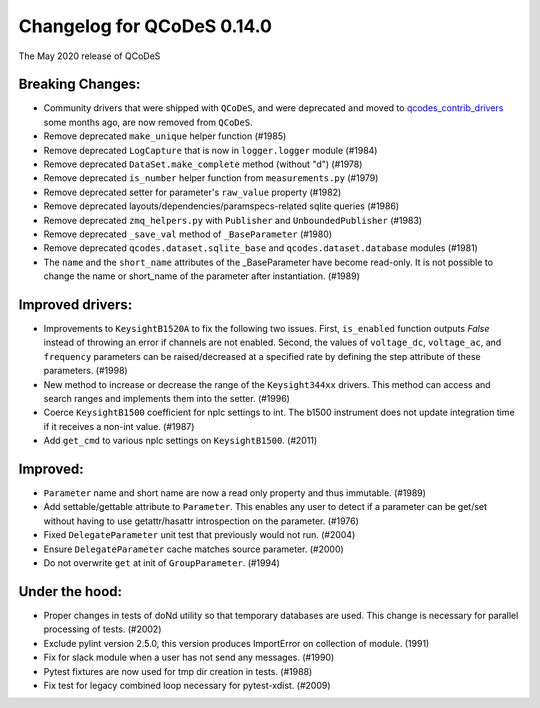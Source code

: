 Changelog for QCoDeS 0.14.0
===========================

The May 2020 release of QCoDeS

Breaking Changes:
_________________

* Community drivers that were shipped with ``QCoDeS``, and were deprecated
  and moved to
  `qcodes_contrib_drivers <https://github.com/QCoDeS/Qcodes_contrib_drivers>`_
  some months ago, are now removed from ``QCoDeS``.
* Remove deprecated ``make_unique`` helper function (#1985)
* Remove deprecated ``LogCapture`` that is now in ``logger.logger`` module (#1984)
* Remove deprecated ``DataSet.make_complete`` method (without "d") (#1978)
* Remove deprecated ``is_number`` helper function from ``measurements.py`` (#1979)
* Remove deprecated setter for parameter's ``raw_value`` property (#1982)
* Remove deprecated layouts/dependencies/paramspecs-related sqlite queries (#1986)
* Remove deprecated ``zmq_helpers.py`` with ``Publisher`` and ``UnboundedPublisher`` (#1983)
* Remove deprecated ``_save_val`` method of ``_BaseParameter`` (#1980)
* Remove deprecated ``qcodes.dataset.sqlite_base`` and ``qcodes.dataset.database`` modules (#1981)
* The ``name`` and the ``short_name`` attributes of the _BaseParameter have become read-only. It is not 
  possible to change the name or short_name of the parameter after instantiation. (#1989)


Improved drivers:
_________________

* Improvements to ``KeysightB1520A`` to fix the following two issues. First, ``is_enabled`` function outputs 
  `False` instead of throwing an error if channels are not enabled. Second, the values of ``voltage_dc``, 
  ``voltage_ac``, and ``frequency`` parameters can be raised/decreased at a specified rate by defining the 
  step attribute of these parameters. (#1998)
* New method to increase or decrease the range of the ``Keysight344xx`` drivers. This method 
  can access and search ranges and implements them into the setter. (#1996)
* Coerce ``KeysightB1500`` coefficient for nplc settings to int. The b1500 instrument does not update 
  integration time if it receives a non-int value. (#1987)
* Add ``get_cmd`` to various nplc settings on ``KeysightB1500``. (#2011)


Improved:
_________

* ``Parameter`` name and short name are now a read only property and thus immutable. (#1989)
* Add settable/gettable attribute to ``Parameter``. This enables any user to detect if a 
  parameter can be get/set without having to use getattr/hasattr introspection on the parameter. (#1976)
* Fixed ``DelegateParameter`` unit test that previously would not run. (#2004)
* Ensure ``DelegateParameter`` cache matches source parameter. (#2000)
* Do not overwrite ``get`` at init of ``GroupParameter``. (#1994)

Under the hood:
_______________

* Proper changes in tests of doNd utility so that temporary databases are used.
  This change is necessary for parallel processing of tests. (#2002)
* Exclude pylint version 2.5.0, this version produces ImportError 
  on collection of module. (1991)
* Fix for slack module when a user has not send any messages. (#1990)
* Pytest fixtures are now used for tmp dir creation in tests. (#1988)
* Fix test for legacy combined loop necessary for pytest-xdist. (#2009)
